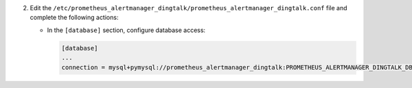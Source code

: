 2. Edit the ``/etc/prometheus_alertmanager_dingtalk/prometheus_alertmanager_dingtalk.conf`` file and complete the following
   actions:

   * In the ``[database]`` section, configure database access:

     .. code-block:: ini

        [database]
        ...
        connection = mysql+pymysql://prometheus_alertmanager_dingtalk:PROMETHEUS_ALERTMANAGER_DINGTALK_DBPASS@controller/prometheus_alertmanager_dingtalk
